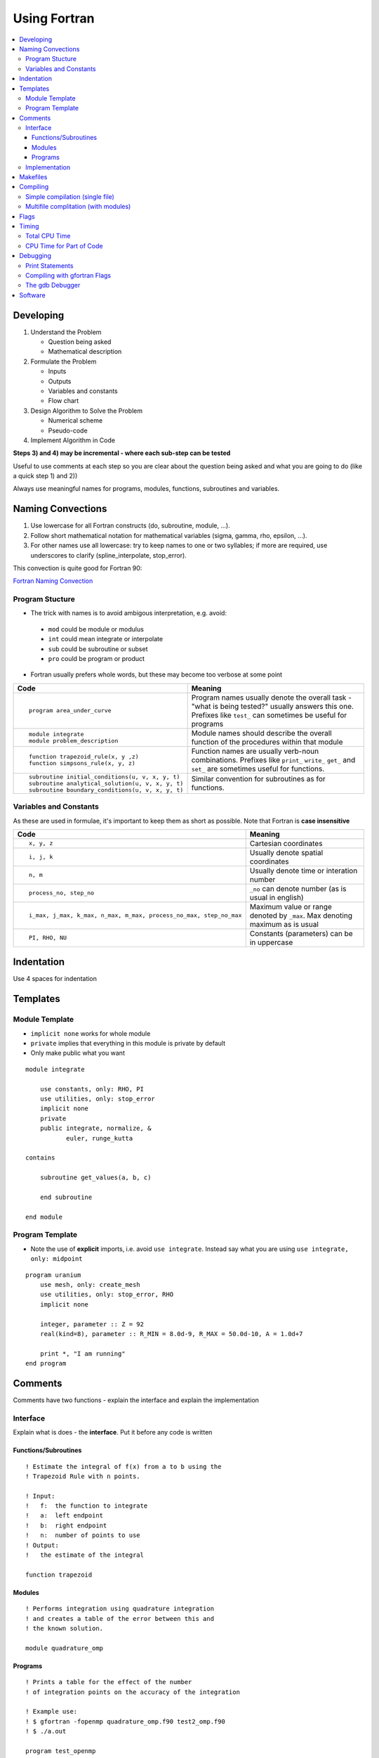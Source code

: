 ===============
 Using Fortran
===============

.. contents::
   :local:

.. highlight:: fortran

Developing
==========

1) Understand the Problem

   - Question being asked
   - Mathematical description

2) Formulate the Problem

   - Inputs
   - Outputs
   - Variables and constants
   - Flow chart

3) Design Algorithm to Solve the Problem

   - Numerical scheme
   - Pseudo-code

4) Implement Algorithm in Code

**Steps 3) and 4) may be incremental - where each sub-step can be tested**

Useful to use comments at each step so you are clear about the question being asked and what you are going to do (like a quick step 1) and 2))

Always use meaningful names for programs, modules, functions, subroutines and variables.

Naming Convections
==================

1) Use lowercase for all Fortran constructs (do, subroutine, module, ...).
2) Follow short mathematical notation for mathematical variables (sigma, gamma, rho, epsilon, ...).
3) For other names use all lowercase: try to keep names to one or two syllables; if more are required, use underscores to clarify (spline_interpolate, stop_error).

This convection is quite good for Fortran 90:

`Fortran Naming Convection <http://www.fortran90.org/src/best-practices.html>`_

Program Stucture
----------------

* The trick with names is to avoid ambigous interpretation, e.g. avoid:

 - ``mod`` could be module or modulus
 - ``int`` could mean integrate or interpolate
 - ``sub`` could be subroutine or subset
 - ``pro`` could be program or product

* Fortran usually prefers whole words, but these may become too verbose at some point

.. list-table::
   :header-rows: 1
   :widths: 30 60

   * - Code
     - Meaning
   * - ::

           program area_under_curve

     - Program names usually denote the overall task - "what is being tested?" usually answers this one. Prefixes like ``test_`` can sometimes be useful for programs
   * - ::

           module integrate
           module problem_description

     - Module names should describe the overall function of the procedures within that module
   * - ::

           function trapezoid_rule(x, y ,z)
           function simpsons_rule(x, y, z)
           
     - Function names are usually verb-noun combinations. Prefixes like ``print_``  ``write_``  ``get_`` and ``set_`` are sometimes useful for functions.
   * - ::

           subroutine initial_conditions(u, v, x, y, t)
           subroutine analytical_solution(u, v, x, y, t)
           subroutine boundary_conditions(u, v, x, y, t)
           
     - Similar convention for subroutines as for functions.


Variables and Constants
-----------------------

As these are used in formulae, it's important to keep them as short as possible. Note that Fortran is **case insensitive**

.. list-table::
   :header-rows: 1
   :widths: 30 60

   * - Code
     - Meaning
   * - ::

            x, y, z 

     - Cartesian coordinates
   * - ::
     
            i, j, k 

     - Usually denote spatial coordinates
   * - ::
     
            n, m
 
     - Usually denote time or interation number
   * - ::

            process_no, step_no

     - ``_no`` can denote number (as is usual in english)
   * - ::

            i_max, j_max, k_max, n_max, m_max, process_no_max, step_no_max
     - Maximum value or range denoted by ``_max``. Max denoting maximum as is usual
   * - ::

            PI, RHO, NU

     - Constants (parameters) can be in uppercase


Indentation
===========

Use 4 spaces for indentation

Templates
=========

Module Template
---------------

* ``implicit none`` works for whole module
* ``private`` implies that everything in this module is private by default
* Only make public what you want

::

    module integrate

        use constants, only: RHO, PI
        use utilities, only: stop_error
        implicit none
        private
        public integrate, normalize, &
               euler, runge_kutta

    contains

        subroutine get_values(a, b, c)
    
        end subroutine
    
    end module

Program Template
----------------

* Note the use of **explicit** imports, i.e. avoid ``use integrate``. Instead say what you are using ``use integrate, only: midpoint``

::

    program uranium
        use mesh, only: create_mesh
        use utilities, only: stop_error, RHO
        implicit none

        integer, parameter :: Z = 92
        real(kind=8), parameter :: R_MIN = 8.0d-9, R_MAX = 50.0d-10, A = 1.0d+7
    
        print *, "I am running"
    end program

Comments
========

Comments have two functions - explain the interface and explain the implementation

Interface
---------

Explain what is does - the **interface**. Put it before any code is written

Functions/Subroutines
~~~~~~~~~~~~~~~~~~~~~

::

    ! Estimate the integral of f(x) from a to b using the
    ! Trapezoid Rule with n points.

    ! Input:
    !   f:  the function to integrate
    !   a:  left endpoint
    !   b:  right endpoint
    !   n:  number of points to use
    ! Output:
    !   the estimate of the integral

    function trapezoid


Modules
~~~~~~~

::

    ! Performs integration using quadrature integration 
    ! and creates a table of the error between this and
    ! the known solution.

    module quadrature_omp  


Programs
~~~~~~~~

::

    ! Prints a table for the effect of the number
    ! of integration points on the accuracy of the integration

    ! Example use: 
    ! $ gfortran -fopenmp quadrature_omp.f90 test2_omp.f90
    ! $ ./a.out

    program test_openmp


Implementation
--------------

Explain how it does it - the **implementation**

Above a block of code to denote how it does it (never usually need these inline - that's too  much commenting)

::
 
    ! Print the number of function evaluations by each thread:
        do i=0,nthreads-1
            print 101,  i, fevals(i)
    101     format("fevals by thread ",i2,": ",i13)
            enddo

Makefiles
=========

The general form of a make command is as follows. Use a tab character not spaces:

::

   target: dependencies
       <TAB> commands(s) to make target

Example where there is no output file. **It's important to know the dependencies for the module files, as they will compile in that order**, i.e. ``MODULES = functions.mod newton.mod`` implies that the newton module depends on the functions module.

::

    # $MYHPSC/homework3/Makefile
    # Example usage:
    #	$ make test1
    #	$ make clean

    # Dependencies for test1.exe - The names of object files (\ is a continuation character):
    OBJECTS = functions.o \
              newton.o \
              test1.o

    # Dependencies for test1.exe - The names of modules (needed if modules are used):
    MODULES = functions.mod \
              newton.mod

    # FLAGS
    # -c flag means compile to one file (very common if program is in many files)
    # -o FILENAME means rename output from a.out to FILENAME.exe
    # -g generates extra debugging information usable by GDB
    # -03 level 3 optimisation for compling code

    FFLAGS = -g

    # Phony targets don't create files (e.g deletes files or prints to screen)
    .PHONY: test1 clean

    # 1) Highest level: dependency for make test1 is test1.exe
    #    If older it runs ./test1.exe
    test1: test1.exe
    	./test1.exe

    # 2) Second highest level: dependencies for test1.exe are .mod and .o files
    #    If older it runs gfortran complier
    test1.exe: $(MODULES) $(OBJECTS)
    	gfortran $(FFLAGS) $(OBJECTS) -o test1.exe

    # 3) Third highest level: dependencies for .o and .mod files are .f90 files
    #    If older it runs gfortran complier ($< refers to dependency)
    %.o : %.f90
    	gfortran $(FFLAGS) -c  $< 

    %.mod: %.f90
    	gfortran $(FFLAGS) -c $<

    # Removes all files (rm) -f means force nonexistent files (never prompt)
    clean:
    	rm -f *.o *.exe *.mod


You can have multiple Makefiles in the same directory. To distinguish use:

::

    $ make test1 -f Makefile_2

To print to the screen from a Makefile use ``@echo``

::

    OBJECTS = functions.o newton.o test1.o
    MODULES = functions.mod newton.mod
    .PHONY: test

    test:
            @echo "Modules are: " $(MODULES)
            @echo "Objects are: " $(OBJECTS)

Compiling
=========

**If the Makefile does not compile, you may need to compile separately to see what the errors are in the compilation**

Simple compilation (single file)
--------------------------------

::

   $ gfortran program.f90

Multifile complitation (with modules)
-------------------------------------

* Compile first (separate compile needed because of module dependencies):

::

   $ gfortran -c program.f90 
   $ gfortran -c module_1.f90 
   $ gfortran -c module_2.f90

* Then link (with optional executable rename):

::

   $ gfortran program.o module_1.o module_2.o -o program.exe

* Easier to use Makefile for multi-file programs

Flags
=====

.. list-table::
   :header-rows: 1
   :widths: 30 60

   * - Code
     - Meaning
   * - ::

           -c

     - Compile to an object file, object files are later linked into a complete program
   * - ::

           -o FILENAME

     - Specifies the name of the output file
   * - ::

           -fopenmp

     - Compile using OpenMP
   * - ::

           -g

     - Generates extra debugging information for GDB
   * - ::

           -g3

     - Generates even more debugging information
   * - ::

           -03

     - Optimised code - program is faster but takes longer to compile

Timing
======

Total CPU Time
--------------

This is for the total CPU time (called the "user" time). The real time and sys time aren't really important.

::

    $ time ./a.out
    <output from code>

    real    0m5.279s
    user    0m1.915s
    sys     0m0.006s

CPU Time for Part of Code
-------------------------

The ``cpu_time`` tells the CPU time used between two successive calls:

::

    real(kind=8) :: t1, t2, elapsed_cpu_time

    call cpu_time(t1)

    !code to be timed

    call cpu_time(t2)
    elapsed_cpu_time = t2 - t1

CPU Time is proportional to :math:`n^3` if using matrix multiplication, doubling n will multiply CPU time by 8 (although larger matrices may be affected by cache). Optimisation flags can be used for reducing CPU time.

Debugging
=========

Print Statements
----------------

Adding print statements to a program is a tried and true method of debugging, and the only method that many programmers use.

Print statements can be added almost anywhere in a Fortran code to print things out to the terminal window as it goes along.

You might want to put some special symbols in debugging statements to flag them as such, which makes it easier to see what output is your debug output, and also makes it easier to find them again later to remove from the code, e.g. you might use “+++” or “DEBUG”.

Compiling with  gfortran Flags
------------------------------

There are a number of flags you can use when compiling your code that will make it easier to debug.

Here’s a generic set of options you might try:

::

    $ gfortran -g -W -Wall -fbounds-check -pedantic-errors \
    -ffpe-trap=zero, invalid, overflow, underflow program.f90

Most of these options indicate that the program should give warnings or die if certain bad things happen.

Compiling with the -g flag indicates that information should be generated and saved during compilation that can be used to help debug the code using a debugger such as gdb or totalview. You generally have to compile with this option to use a debugger.

The gdb Debugger
----------------

gdb is an open source debugger, but often doesn't work well with Fortran. 

::

    $ cd $UWHPSC/codes/fortran 
    $ gfortran -g segfault1.f90 
    $ gdb a.out 

    (gdb) run

     Runs for a while and then prints
     "Program received signal EXC_BAD_ACCESS, 
     Could not access memory." Tells what line it died in.

     11 a(i) = 5
     (gdb) p i 
      $1 = 241 
     (gdb) q

This at least revels where the error happened and allows printing the value of i where it died.

Software
========

It is best to use high quality software as much as possible for several reasons:

1) It will take less time to figure out how to use the software then to write your own version (assuming it's well documented)

2) Good general software has been extensively tested on a wide variety of problems

3) Often general software is much more sophisticated than what you might write yourself, for example it might provide error estimates automatically, or it might be optimized to run fast.

Often we use:

* `LAPACK <http://www.netlib.org/lapack/>`_ (Linear Algebra Package)
* `BLAS <http://www.netlib.org/blas/>`_ (Basic Linear Algebra Subprograms)

There are others, such as:

* `Clawpack <http://www.clawpack.org/>`_. Clawpack stands for “Conservation Laws Package” and was initially developed for linear and nonlinear hyperbolic systems of conservation laws, with a focus on implementing high-resolution Godunov type methods using limiters in a general framework applicable to many applications. These finite volume methods require a “Riemann solver” to resolve the jump discontinuity at the interface between two grid cells into waves propagating into the neighboring cells. The formulation used in Clawpack allows easy extension to the solution of hyperbolic problems that are not in conservation form.

There are many version of Clawpack, such as:

* AMRClaw includes block-structured adaptive mesh refinement that allows one to use a non-uniform grid that changes in time and uses smaller grid cells in regions with fine structure or where high accuracy is required.
* GeoClaw Includes the AMR capabilities of AMRClaw and also has a number of special routines and algorithms for handling geophysical problems, including special well-balanced, positivity-preserving shallow water solvers.
* PyClaw includes the high-order WENO-RK algorithms of SharpClaw.
